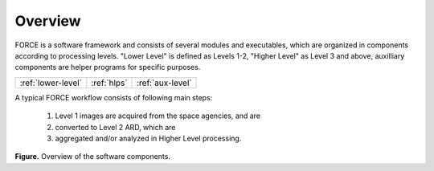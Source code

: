 .. _comp_overview:

Overview
========

FORCE is a software framework and consists of several modules and executables, which are organized in components according to processing levels.
"Lower Level" is defined as Levels 1-2, "Higher Level" as Level 3 and above, auxilliary components are helper programs for specific purposes.

+--------------------+-------------+------------------+
+ :ref:`lower-level` + :ref:`hlps` + :ref:`aux-level` +
+--------------------+-------------+------------------+


A typical FORCE workflow consists of following main steps:

  1) Level 1 images are acquired from the space agencies, and are 

  2) converted to Level 2 ARD, which are 

  3) aggregated and/or analyzed in Higher Level processing.


.. image:: force-general-30.jpg

**Figure.** Overview of the software components.

